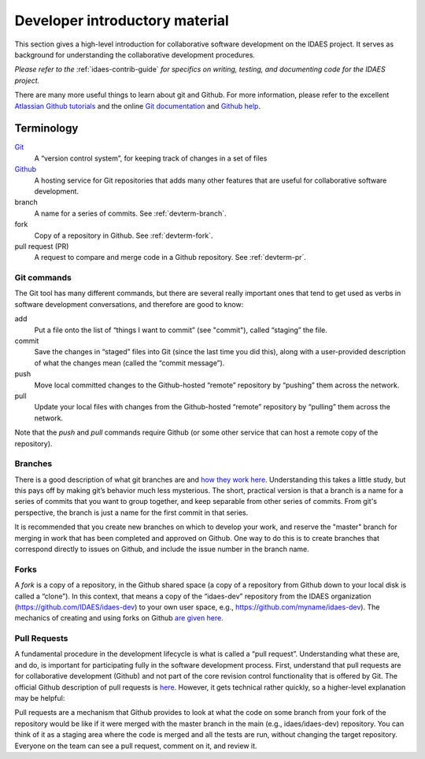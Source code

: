 Developer introductory material
===============================
This section gives a high-level introduction for collaborative
software development on the IDAES project. It serves as background for understanding the collaborative
development procedures. 

*Please refer to the* :ref:`idaes-contrib-guide` *for specifics on writing,
testing, and documenting code for the IDAES project.*

There are many more useful
things to learn about git and Github. For more information, please refer to the
excellent `Atlassian Github tutorials <https://www.atlassian.com/git/tutorials>`_ and
the online `Git documentation <https://git-scm.com/doc>`_  and
`Github help <https://help.github.com/>`_.

Terminology
-----------
`Git <https://git-scm.com/>`__
    A “version control system”, for keeping track of changes in a set of files

`Github <https://github.com>`__
    A hosting service for Git
    repositories that adds many other features that are useful for
    collaborative software development.

branch
    A name for a series of commits. See :ref:`devterm-branch`.

fork
    Copy of a repository in Github. See :ref:`devterm-fork`.

pull request (PR)
    A request to compare and merge code in a Github repository. See :ref:`devterm-pr`.

Git commands
^^^^^^^^^^^^
The Git tool has many different commands, but there are several really
important ones that tend to get used as verbs in software development
conversations, and therefore are good to know:

add
    Put a file onto the list of “things I want to commit” (see "commit"),
    called “staging” the file.

commit
    Save the changes in “staged” files into Git (since the last time you did
    this), along with a user-provided description of what the changes mean
    (called the “commit message”).

push
    Move local committed changes to the Github-hosted “remote”
    repository by “pushing” them across the network.

pull
    Update your local files with changes from the Github-hosted
    “remote” repository by “pulling” them across the network.

Note that the `push` and `pull` commands require Github (or some other service
that can host a remote copy of the repository).

.. _devterm-branch:

Branches
^^^^^^^^
There is a good description of what git branches are and `how they work
here <https://git-scm.com/book/en/v1/Git-Branching-What-a-Branch-Is>`_.
Understanding this takes a little study, but this pays off by making
git’s behavior much less mysterious. The short, practical version is
that a branch is a name for a series of commits that you want to group
together, and keep separable from other series of commits. From git's perspective,
the branch is just a name for the first commit in that series.

It is recommended that you create new branches on which to develop your work,
and reserve the "master" branch for merging in work that has been completed
and approved on Github. One way to do this is to create branches that correspond
directly to issues on Github, and include the issue number in the branch name.

.. _devterm-fork:

Forks
^^^^^
A *fork* is a copy of a repository, in the Github shared space (a copy of
a repository from Github down to your local disk is called a “clone”).
In this context, that means a copy of the “idaes-dev” repository from
the IDAES organization (https://github.com/IDAES/idaes-dev) to your
own user space, e.g., https://github.com/myname/idaes-dev). The
mechanics of creating and using forks on Github `are given
here <https://help.github.com/articles/fork-a-repo/>`_.

.. _devterm-pr:

Pull Requests
^^^^^^^^^^^^^
A fundamental procedure in the development lifecycle is what is called a
“pull request”. Understanding what these are, and do, is important for
participating fully in the software development process. First,
understand that pull requests are for collaborative development (Github)
and not part of the core revision control functionality that is offered
by Git. The official Github description of pull requests is
`here <https://help.github.com/articles/about-pull-requests>`_. However,
it gets technical rather quickly, so a higher-level explanation may be
helpful:

Pull requests are a mechanism that Github provides to look at what the
code on some branch from your fork of the repository would be like if it
were merged with the master branch in the main (e.g., idaes/idaes-dev)
repository. You can think of it as a staging area where the code is merged
and all the tests are run, without changing the target repository.
Everyone on the team can see a pull request, comment on it, and review
it.